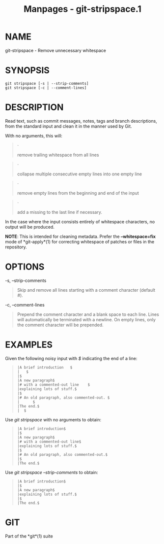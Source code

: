 #+TITLE: Manpages - git-stripspace.1
* NAME
git-stripspace - Remove unnecessary whitespace

* SYNOPSIS
#+begin_example
git stripspace [-s | --strip-comments]
git stripspace [-c | --comment-lines]
#+end_example

* DESCRIPTION
Read text, such as commit messages, notes, tags and branch descriptions,
from the standard input and clean it in the manner used by Git.

With no arguments, this will:

#+begin_quote
·

remove trailing whitespace from all lines

#+end_quote

#+begin_quote
·

collapse multiple consecutive empty lines into one empty line

#+end_quote

#+begin_quote
·

remove empty lines from the beginning and end of the input

#+end_quote

#+begin_quote
·

add a missing /\n/ to the last line if necessary.

#+end_quote

In the case where the input consists entirely of whitespace characters,
no output will be produced.

*NOTE*: This is intended for cleaning metadata. Prefer the
*--whitespace=fix* mode of *git-apply*(1) for correcting whitespace of
patches or files in the repository.

* OPTIONS
-s, --strip-comments

#+begin_quote
Skip and remove all lines starting with a comment character (default
/#/).

#+end_quote

-c, --comment-lines

#+begin_quote
Prepend the comment character and a blank space to each line. Lines will
automatically be terminated with a newline. On empty lines, only the
comment character will be prepended.

#+end_quote

* EXAMPLES
Given the following noisy input with /$/ indicating the end of a line:

#+begin_quote
#+begin_example
|A brief introduction   $
|   $
|$
|A new paragraph$
|# with a commented-out line    $
|explaining lots of stuff.$
|$
|# An old paragraph, also commented-out. $
|      $
|The end.$
|  $
#+end_example

#+end_quote

Use /git stripspace/ with no arguments to obtain:

#+begin_quote
#+begin_example
|A brief introduction$
|$
|A new paragraph$
|# with a commented-out line$
|explaining lots of stuff.$
|$
|# An old paragraph, also commented-out.$
|$
|The end.$
#+end_example

#+end_quote

Use /git stripspace --strip-comments/ to obtain:

#+begin_quote
#+begin_example
|A brief introduction$
|$
|A new paragraph$
|explaining lots of stuff.$
|$
|The end.$
#+end_example

#+end_quote

* GIT
Part of the *git*(1) suite
